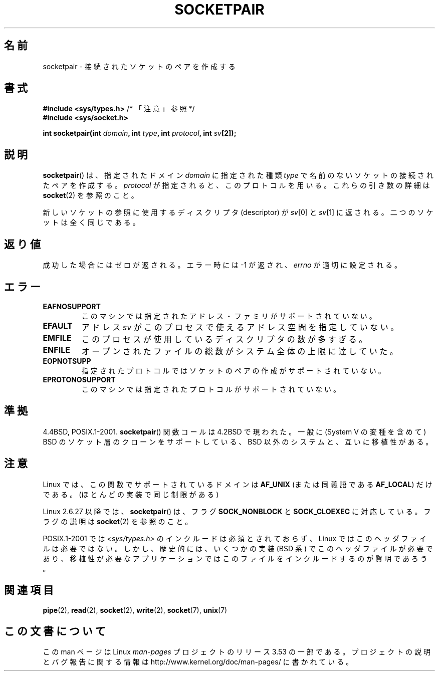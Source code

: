 .\" Copyright (c) 1983, 1991 The Regents of the University of California.
.\" All rights reserved.
.\"
.\" %%%LICENSE_START(BSD_4_CLAUSE_UCB)
.\" Redistribution and use in source and binary forms, with or without
.\" modification, are permitted provided that the following conditions
.\" are met:
.\" 1. Redistributions of source code must retain the above copyright
.\"    notice, this list of conditions and the following disclaimer.
.\" 2. Redistributions in binary form must reproduce the above copyright
.\"    notice, this list of conditions and the following disclaimer in the
.\"    documentation and/or other materials provided with the distribution.
.\" 3. All advertising materials mentioning features or use of this software
.\"    must display the following acknowledgement:
.\"	This product includes software developed by the University of
.\"	California, Berkeley and its contributors.
.\" 4. Neither the name of the University nor the names of its contributors
.\"    may be used to endorse or promote products derived from this software
.\"    without specific prior written permission.
.\"
.\" THIS SOFTWARE IS PROVIDED BY THE REGENTS AND CONTRIBUTORS ``AS IS'' AND
.\" ANY EXPRESS OR IMPLIED WARRANTIES, INCLUDING, BUT NOT LIMITED TO, THE
.\" IMPLIED WARRANTIES OF MERCHANTABILITY AND FITNESS FOR A PARTICULAR PURPOSE
.\" ARE DISCLAIMED.  IN NO EVENT SHALL THE REGENTS OR CONTRIBUTORS BE LIABLE
.\" FOR ANY DIRECT, INDIRECT, INCIDENTAL, SPECIAL, EXEMPLARY, OR CONSEQUENTIAL
.\" DAMAGES (INCLUDING, BUT NOT LIMITED TO, PROCUREMENT OF SUBSTITUTE GOODS
.\" OR SERVICES; LOSS OF USE, DATA, OR PROFITS; OR BUSINESS INTERRUPTION)
.\" HOWEVER CAUSED AND ON ANY THEORY OF LIABILITY, WHETHER IN CONTRACT, STRICT
.\" LIABILITY, OR TORT (INCLUDING NEGLIGENCE OR OTHERWISE) ARISING IN ANY WAY
.\" OUT OF THE USE OF THIS SOFTWARE, EVEN IF ADVISED OF THE POSSIBILITY OF
.\" SUCH DAMAGE.
.\" %%%LICENSE_END
.\"
.\"     @(#)socketpair.2	6.4 (Berkeley) 3/10/91
.\"
.\" Modified 1993-07-24 by Rik Faith <faith@cs.unc.edu>
.\" Modified 1996-10-22 by Eric S. Raymond <esr@thyrsus.com>
.\" Modified 2002-07-22 by Michael Kerrisk <mtk.manpages@gmail.com>
.\" Modified 2004-06-17 by Michael Kerrisk <mtk.manpages@gmail.com>
.\" 2008-10-11, mtk: Add description of SOCK_NONBLOCK and SOCK_CLOEXEC
.\"
.\"*******************************************************************
.\"
.\" This file was generated with po4a. Translate the source file.
.\"
.\"*******************************************************************
.TH SOCKETPAIR 2 2008\-10\-11 Linux "Linux Programmer's Manual"
.SH 名前
socketpair \- 接続されたソケットのペアを作成する
.SH 書式
\fB#include <sys/types.h>\fP /* 「注意」参照 */
.br
\fB#include <sys/socket.h>\fP
.sp
\fBint socketpair(int \fP\fIdomain\fP\fB, int \fP\fItype\fP\fB, int \fP\fIprotocol\fP\fB, int
\fP\fIsv\fP\fB[2]);\fP
.SH 説明
\fBsocketpair\fP()  は、指定されたドメイン \fIdomain\fP に指定された種類 \fItype\fP
で名前のないソケットの接続されたペアを作成する。 \fIprotocol\fP が指定されると、このプロトコルを用いる。 これらの引き数の詳細は
\fBsocket\fP(2)  を参照のこと。

新しいソケットの参照に使用するディスクリプタ (descriptor) が \fIsv\fP[0] と \fIsv\fP[1] に返される。
二つのソケットは全く同じである。
.SH 返り値
成功した場合にはゼロが返される。エラー時には \-1 が返され、 \fIerrno\fP が適切に設定される。
.SH エラー
.TP 
\fBEAFNOSUPPORT\fP
このマシンでは指定されたアドレス・ファミリがサポートされていない。
.TP 
\fBEFAULT\fP
アドレス \fIsv\fP がこのプロセスで使えるアドレス空間を指定していない。
.TP 
\fBEMFILE\fP
このプロセスが使用しているディスクリプタの数が多すぎる。
.TP 
\fBENFILE\fP
オープンされたファイルの総数がシステム全体の上限に達していた。
.TP 
\fBEOPNOTSUPP\fP
指定されたプロトコルではソケットのペアの作成がサポートされていない。
.TP 
\fBEPROTONOSUPPORT\fP
このマシンでは指定されたプロトコルがサポートされていない。
.SH 準拠
4.4BSD, POSIX.1\-2001.  \fBsocketpair\fP()  関数コールは 4.2BSD で現われた。一般に (System V
の変種を含めて)  BSD のソケット層のクローンをサポートしている、BSD 以外のシステムと、 互いに移植性がある。
.SH 注意
Linux では、この関数でサポートされているドメインは \fBAF_UNIX\fP (または同義語である \fBAF_LOCAL\fP)  だけである。
(ほとんどの実装で同じ制限がある)

Linux 2.6.27 以降では、 \fBsocketpair\fP()  は、フラグ \fBSOCK_NONBLOCK\fP と \fBSOCK_CLOEXEC\fP
に対応している。フラグの説明は \fBsocket\fP(2)  を参照のこと。

POSIX.1\-2001 では \fI<sys/types.h>\fP のインクルードは必須とされておらず、 Linux
ではこのヘッダファイルは必要ではない。 しかし、歴史的には、いくつかの実装 (BSD 系) でこのヘッダファイルが
必要であり、移植性が必要なアプリケーションではこのファイルを インクルードするのが賢明であろう。
.SH 関連項目
\fBpipe\fP(2), \fBread\fP(2), \fBsocket\fP(2), \fBwrite\fP(2), \fBsocket\fP(7), \fBunix\fP(7)
.SH この文書について
この man ページは Linux \fIman\-pages\fP プロジェクトのリリース 3.53 の一部
である。プロジェクトの説明とバグ報告に関する情報は
http://www.kernel.org/doc/man\-pages/ に書かれている。
